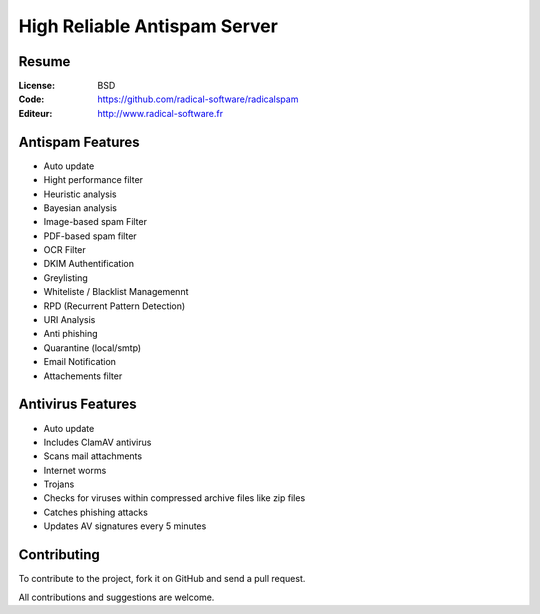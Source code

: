 ===========================
High Reliable Antispam Server
===========================

.. image:: https://cloud.githubusercontent.com/assets/3168276/10044129/9d2bd1f6-61f8-11e5-9d99-5eba1507d6c2.png
   :align: center


Resume
======

:License: BSD
:Code: https://github.com/radical-software/radicalspam
:Editeur: http://www.radical-software.fr

Antispam Features
=================

- Auto update
- Hight performance filter
- Heuristic analysis
- Bayesian analysis
- Image-based spam Filter
- PDF-based spam filter
- OCR Filter
- DKIM Authentification
- Greylisting
- Whiteliste / Blacklist Managemennt
- RPD (Recurrent Pattern Detection)
- URI Analysis
- Anti phishing
- Quarantine (local/smtp)
- Email Notification
- Attachements filter

Antivirus Features
=================

- Auto update
- Includes ClamAV antivirus
- Scans mail attachments
- Internet worms
- Trojans
- Checks for viruses within compressed archive files like zip files
- Catches phishing attacks
- Updates AV signatures every 5 minutes

Contributing
============

To contribute to the project, fork it on GitHub and send a pull request.

All contributions and suggestions are welcome.
